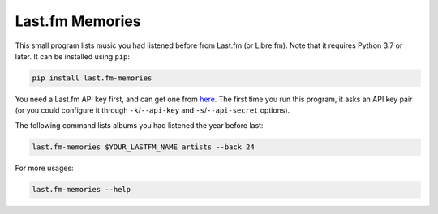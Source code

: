 Last.fm Memories
================

This small program lists music you had listened before from Last.fm (or Libre.fm).
Note that it requires Python 3.7 or later.  It can be installed using ``pip``:

.. code-block:: console

   pip install last.fm-memories

You need a Last.fm API key first, and can get one from here__.  The first time
you run this program, it asks an API key pair (or you could configure it
through ``-k``/``--api-key`` and ``-s``/``--api-secret`` options).

The following command lists albums you had listened the year before last:

.. code-block:: console

   last.fm-memories $YOUR_LASTFM_NAME artists --back 24

For more usages:

.. code-block:: console

   last.fm-memories --help

__ https://www.last.fm/api/account/create
